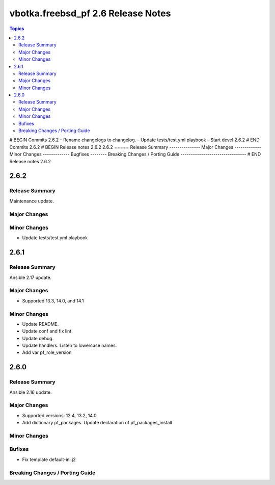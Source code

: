 ===================================
vbotka.freebsd_pf 2.6 Release Notes
===================================

.. contents:: Topics
# BEGIN Commits 2.6.2
- Rename changelogs to changelog.
- Update tests/test.yml playbook
- Start devel 2.6.2
# END Commits 2.6.2
# BEGIN Release notes 2.6.2
2.6.2
=====
Release Summary
---------------
Major Changes
-------------
Minor Changes
-------------
Bugfixes
--------
Breaking Changes / Porting Guide
--------------------------------
# END Release notes 2.6.2


2.6.2
=====

Release Summary
---------------
Maintenance update.

Major Changes
-------------

Minor Changes
-------------
* Update tests/test.yml playbook


2.6.1
=====

Release Summary
---------------
Ansible 2.17 update.

Major Changes
-------------
* Supported 13.3, 14.0, and 14.1

Minor Changes
-------------
* Update README.
* Update conf and fix lint.
* Update debug.
* Update handlers. Listen to lowercase names.
* Add var pf_role_version


2.6.0
=====

Release Summary
---------------
Ansible 2.16 update.

Major Changes
-------------
* Supported versions: 12.4, 13.2, 14.0
* Add dictionary pf_packages. Update declaration of
  pf_packages_install

Minor Changes
-------------

Bufixes
-------
* Fix template default-ini.j2

Breaking Changes / Porting Guide
--------------------------------

